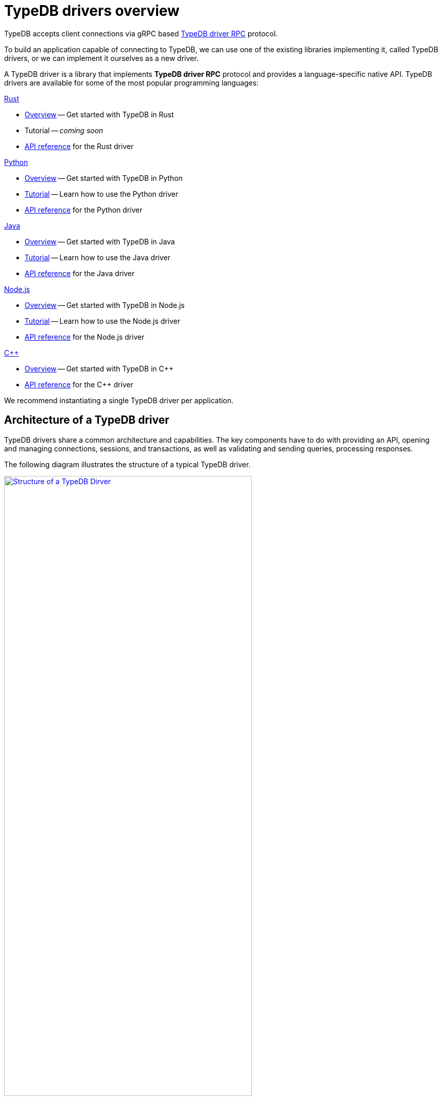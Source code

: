 = TypeDB drivers overview
:Summary: TypeDB driver overview.
:page-aliases: clients::overview.adoc, clients::clients.adoc
:keywords: typedb, driver, api, RPC, library, FFI
:pageTitle: TypeDB drivers overview

TypeDB accepts client connections via gRPC based
https://github.com/vaticle/typedb-protocol[TypeDB driver RPC,window=_blank] protocol.

To build an application capable of connecting to TypeDB, we can use one of the
existing libraries implementing it, called TypeDB drivers, or we can implement it ourselves as a new driver.

[#_typedb_drivers]
A TypeDB driver is a library that implements *TypeDB driver RPC* protocol and provides a language-specific native API.
TypeDB drivers are available for some of the most popular programming languages:

[#_driver_api]
[cols-2]
--
.xref:drivers::rust/overview.adoc[Rust]
[.clickable]
****
//image:home::rust.png[width=20%]
* xref:rust/overview.adoc[Overview] -- Get started with TypeDB in Rust
* Tutorial -- _coming soon_
* xref:rust/api-reference.adoc[API reference] for the Rust driver
****

.xref:drivers::python/overview.adoc[Python]
[.clickable]
****
//image:home::python.png[width=20%]
* xref:python/overview.adoc[Overview] -- Get started with TypeDB in Python
* xref:python/tutorial.adoc[Tutorial] -- Learn how to use the Python driver
* xref:python/api-reference.adoc[API reference] for the Python driver
****

.xref:drivers::java/overview.adoc[Java]
[.clickable]
****
//image:home::java.png[width=20%]
* xref:java/overview.adoc[Overview] -- Get started with TypeDB in Java
* xref:java/tutorial.adoc[Tutorial] -- Learn how to use the Java driver
* xref:java/api-reference.adoc[API reference] for the Java driver
****

.xref:drivers::nodejs/overview.adoc[Node.js]
[.clickable]
****
//image:home::nodejs.png[width=20%]
* xref:nodejs/overview.adoc[Overview] -- Get started with TypeDB in Node.js
* xref:nodejs/tutorial.adoc[Tutorial] -- Learn how to use the Node.js driver
* xref:nodejs/api-reference.adoc[API reference] for the Node.js driver
****

.xref:drivers::cpp/overview.adoc[C++]
[.clickable]
****
//image:home::nodejs.png[width=20%]
* xref:cpp/overview.adoc[Overview] -- Get started with TypeDB in C++
//* xref:cpp/tutorial.adoc[Tutorial] -- Learn how to use the C++ driver
* xref:cpp/api-reference.adoc[API reference] for the C++ driver
****
--

//We also have some community projects for xref:other-languages.adoc[other languages].
//and provide support for creating a xref:new-driver.adoc[new driver].

We recommend instantiating a single TypeDB driver per application.

== Architecture of a TypeDB driver

TypeDB drivers share a common architecture and capabilities.
The key components have to do with providing an API, opening and managing connections, sessions, and transactions,
as well as validating and sending queries, processing responses.

The following diagram illustrates the structure of a typical TypeDB driver.

image::client-structure.png[Structure of a TypeDB Dirver, role=framed, width = 75%, link=self]

////
.See the dependency graph
[%collapsible]
====
image::package-structure.png[]
====
////

Simply put, the main components of any TypeDB driver are the classes and methods to establish a connection to a TypeDB
database, execute queries, and process responses.

[NOTE]
====
As of version `2.24.x` the Java, Python,
and C drivers are re-implemented as wrappers on top of the Rust driver via an FFI interface.
====
